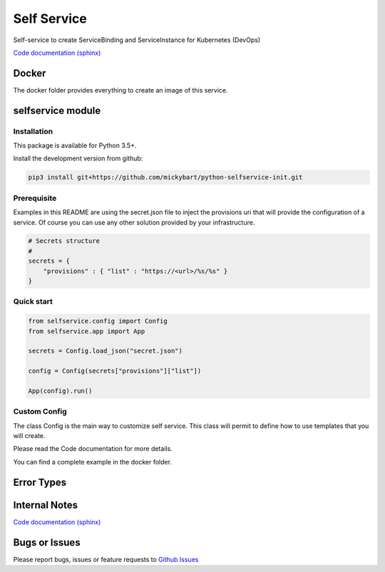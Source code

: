 Self Service
============

Self-service to create ServiceBinding and ServiceInstance for Kubernetes (DevOps)

`Code documentation (sphinx) <https://mickybart.github.io/python-selfservice-init/>`__

Docker
------

The docker folder provides everything to create an image of this service.

selfservice module
------------------

Installation
^^^^^^^^^^^^

This package is available for Python 3.5+.

Install the development version from github:

.. code:: bash

    pip3 install git+https://github.com/mickybart/python-selfservice-init.git

Prerequisite
^^^^^^^^^^^^

Examples in this README are using the secret.json file to inject the provisions uri that will provide the configuration of a service.
Of course you can use any other solution provided by your infrastructure.

.. code:: python
    
    # Secrets structure
    #
    secrets = {
        "provisions" : { "list" : "https://<url>/%s/%s" }
    }

Quick start
^^^^^^^^^^^

.. code:: python

    from selfservice.config import Config
    from selfservice.app import App
    
    secrets = Config.load_json("secret.json")
    
    config = Config(secrets["provisions"]["list"])
    
    App(config).run()

Custom Config
^^^^^^^^^^^^^

The class Config is the main way to customize self service.
This class will permit to define how to use templates that you will create.

Please read the Code documentation for more details.

You can find a complete example in the docker folder.

Error Types
-----------


Internal Notes
--------------

`Code documentation (sphinx) <https://mickybart.github.io/python-selfservice-init/>`__

Bugs or Issues
--------------

Please report bugs, issues or feature requests to `Github
Issues <https://github.com/mickybart/python-selfservice-init/issues>`__
